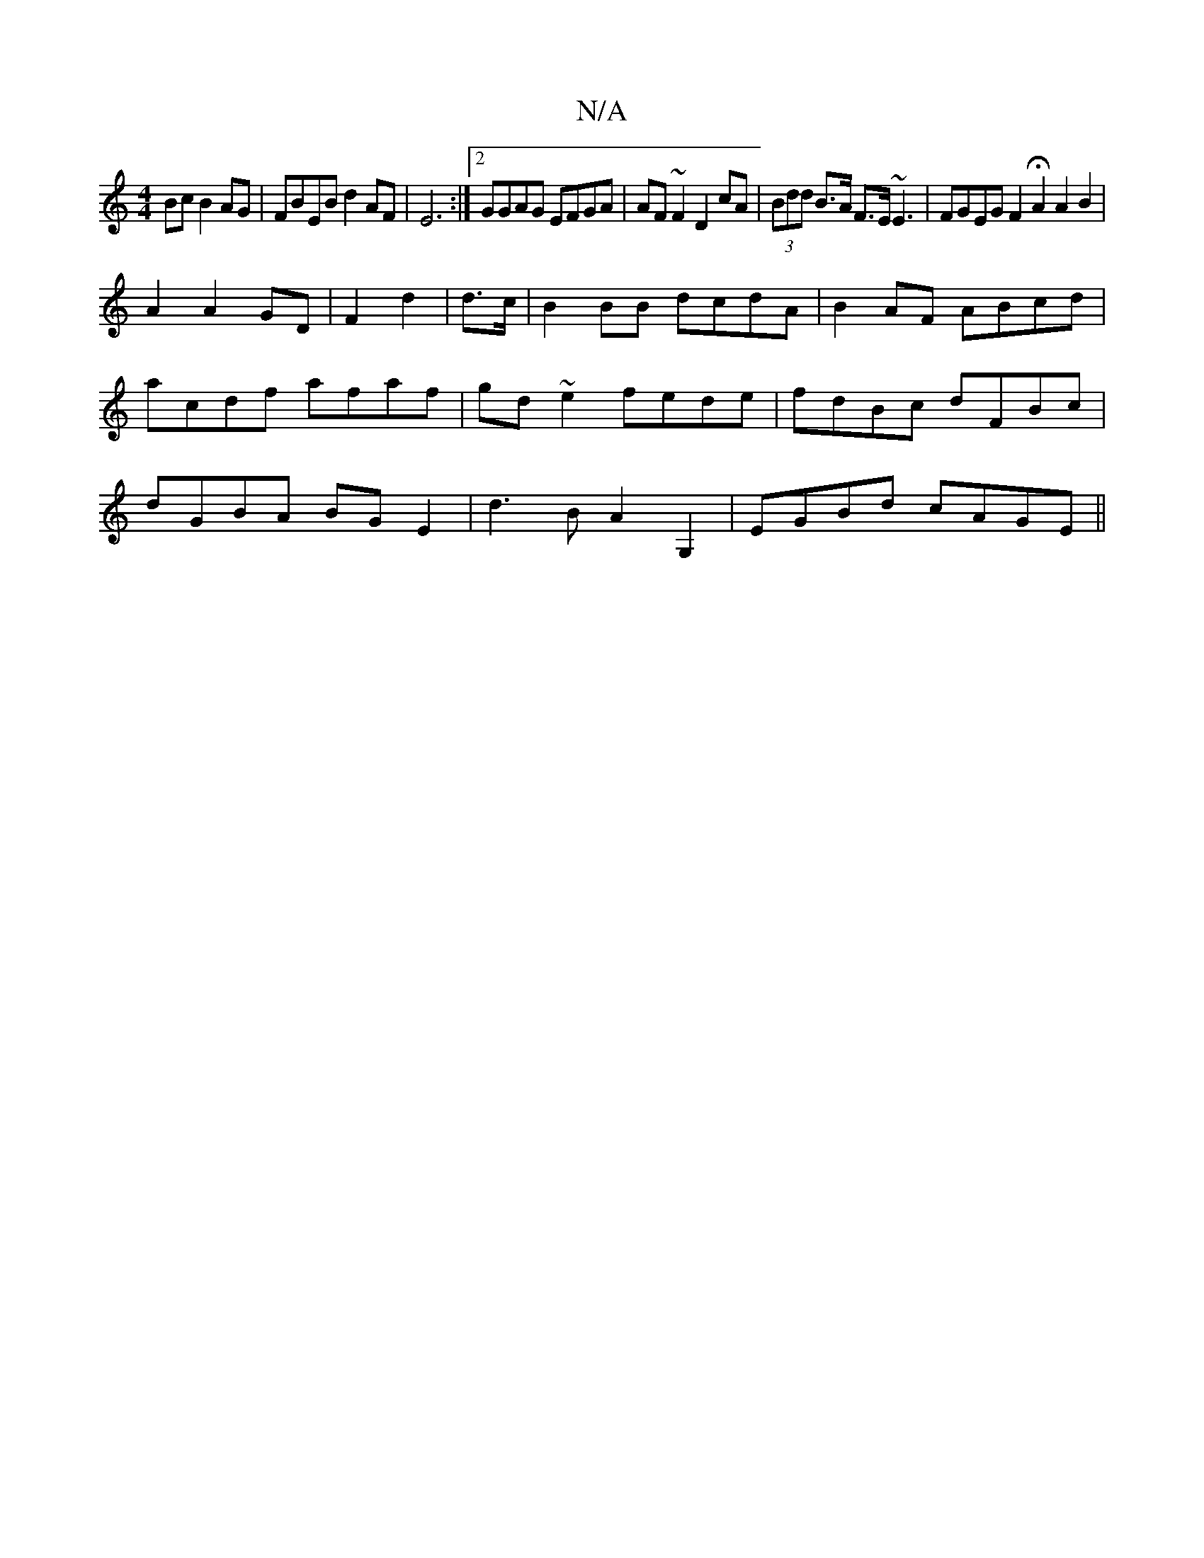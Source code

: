 X:1
T:N/A
M:4/4
R:N/A
K:Cmajor
Bc B2AG |FBEB d2AF|E6:|2 GGAG EFGA|AF~F2 D2 cA|(3Bdd B>A F>E~E3| FGEG F2 HA2 A2 B2|
A2 A2 GD|F2 d2|d>c|B2 BB dcdA|B2AF ABcd|acdf afaf|gd~e2 fede|fdBc dFBc|dGBA BGE2|d3B A2G,2|EGBd cAGE||

ea|a2cd edcB